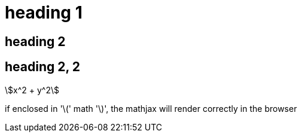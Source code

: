 = heading 1
:stem:

== heading 2

== heading 2, 2

//comment that should not show up

asciimath:[x^2 + y^2]

if enclosed in '\(' math '\)', the mathjax will render correctly in the
browser

